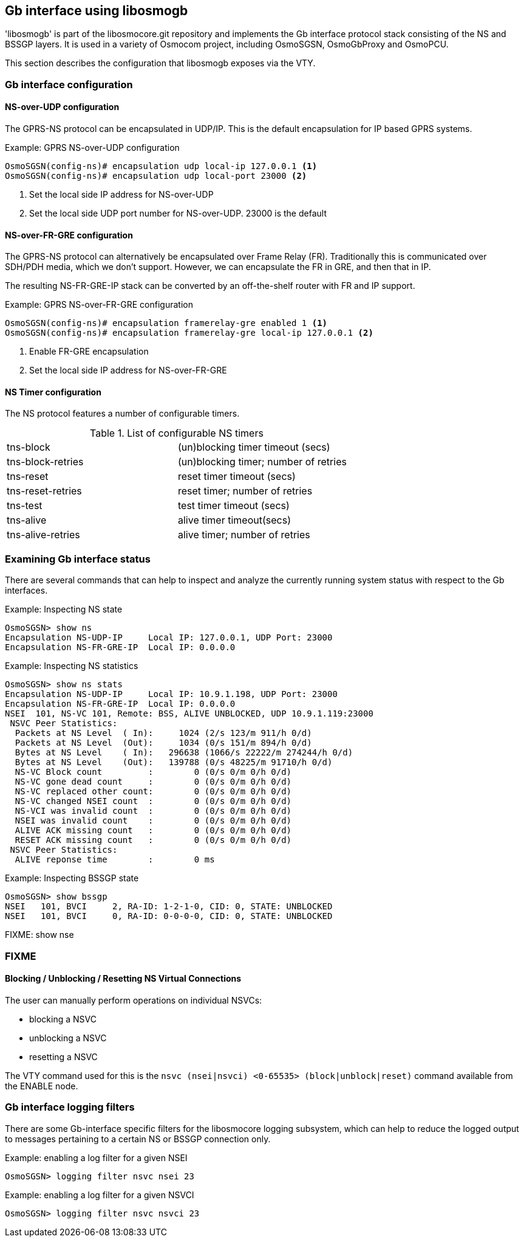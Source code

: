 == Gb interface using libosmogb

'libosmogb' is part of the libosmocore.git repository and implements the
Gb interface protocol stack consisting of the NS and BSSGP layers.  It
is used in a variety of Osmocom project, including OsmoSGSN,
OsmoGbProxy and OsmoPCU.

This section describes the configuration that libosmogb exposes via the
VTY.

=== Gb interface configuration

==== NS-over-UDP configuration

The GPRS-NS protocol can be encapsulated in UDP/IP.  This is the default
encapsulation for IP based GPRS systems.

.Example: GPRS NS-over-UDP configuration
----
OsmoSGSN(config-ns)# encapsulation udp local-ip 127.0.0.1 <1>
OsmoSGSN(config-ns)# encapsulation udp local-port 23000 <2>
----
<1> Set the local side IP address for NS-over-UDP
<2> Set the local side UDP port number for NS-over-UDP. 23000 is the default

==== NS-over-FR-GRE configuration

The GPRS-NS protocol can alternatively be encapsulated over Frame Relay
(FR).  Traditionally this is communicated over SDH/PDH media, which we
don't support.  However, we can encapsulate the FR in GRE, and then that
in IP.

The resulting NS-FR-GRE-IP stack can be converted by an off-the-shelf
router with FR and IP support.

.Example: GPRS NS-over-FR-GRE configuration
----
OsmoSGSN(config-ns)# encapsulation framerelay-gre enabled 1 <1>
OsmoSGSN(config-ns)# encapsulation framerelay-gre local-ip 127.0.0.1 <2>
----
<1> Enable FR-GRE encapsulation
<2> Set the local side IP address for NS-over-FR-GRE

==== NS Timer configuration

The NS protocol features a number of configurable timers.

.List of configurable NS timers
|===
|tns-block|(un)blocking timer timeout (secs)
|tns-block-retries|(un)blocking timer; number of retries
|tns-reset|reset timer timeout (secs)
|tns-reset-retries|reset timer; number of retries
|tns-test|test timer timeout (secs)
|tns-alive|alive timer timeout(secs)
|tns-alive-retries|alive timer; number of retries
|===

=== Examining Gb interface status

There are several commands that can help to inspect and analyze the
currently running system status with respect to the Gb interfaces.

.Example: Inspecting NS state
----
OsmoSGSN> show ns
Encapsulation NS-UDP-IP     Local IP: 127.0.0.1, UDP Port: 23000
Encapsulation NS-FR-GRE-IP  Local IP: 0.0.0.0
----

.Example: Inspecting NS statistics
----
OsmoSGSN> show ns stats
Encapsulation NS-UDP-IP     Local IP: 10.9.1.198, UDP Port: 23000
Encapsulation NS-FR-GRE-IP  Local IP: 0.0.0.0
NSEI  101, NS-VC 101, Remote: BSS, ALIVE UNBLOCKED, UDP 10.9.1.119:23000
 NSVC Peer Statistics:
  Packets at NS Level  ( In):     1024 (2/s 123/m 911/h 0/d)
  Packets at NS Level  (Out):     1034 (0/s 151/m 894/h 0/d)
  Bytes at NS Level    ( In):   296638 (1066/s 22222/m 274244/h 0/d)
  Bytes at NS Level    (Out):   139788 (0/s 48225/m 91710/h 0/d)
  NS-VC Block count         :        0 (0/s 0/m 0/h 0/d)
  NS-VC gone dead count     :        0 (0/s 0/m 0/h 0/d)
  NS-VC replaced other count:        0 (0/s 0/m 0/h 0/d)
  NS-VC changed NSEI count  :        0 (0/s 0/m 0/h 0/d)
  NS-VCI was invalid count  :        0 (0/s 0/m 0/h 0/d)
  NSEI was invalid count    :        0 (0/s 0/m 0/h 0/d)
  ALIVE ACK missing count   :        0 (0/s 0/m 0/h 0/d)
  RESET ACK missing count   :        0 (0/s 0/m 0/h 0/d)
 NSVC Peer Statistics:
  ALIVE reponse time        :        0 ms
----

.Example: Inspecting BSSGP state
----
OsmoSGSN> show bssgp
NSEI   101, BVCI     2, RA-ID: 1-2-1-0, CID: 0, STATE: UNBLOCKED
NSEI   101, BVCI     0, RA-ID: 0-0-0-0, CID: 0, STATE: UNBLOCKED
----

FIXME: show nse

=== FIXME

==== Blocking / Unblocking / Resetting NS Virtual Connections

The user can manually perform operations on individual NSVCs:

* blocking a NSVC
* unblocking a NSVC
* resetting a NSVC

The VTY command used for this is the `nsvc (nsei|nsvci) <0-65535>
(block|unblock|reset)` command available from the ENABLE node.


=== Gb interface logging filters

There are some Gb-interface specific filters for the libosmocore
logging subsystem, which can help to reduce the logged output to
messages pertaining to a certain NS or BSSGP connection only.

.Example: enabling a log filter for a given NSEI
----
OsmoSGSN> logging filter nsvc nsei 23
----

.Example: enabling a log filter for a given NSVCI
----
OsmoSGSN> logging filter nsvc nsvci 23
----
